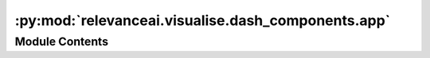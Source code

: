 :py:mod:`relevanceai.visualise.dash_components.app`
===================================================

.. py:module:: relevanceai.visualise.dash_components.app


Module Contents
---------------

.. py:function:: create_dash_graph(plot_data, layout, show_image, docs, vector_label, vector_field, interactive: bool = True)


